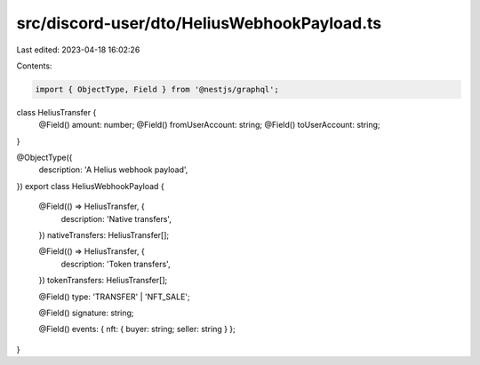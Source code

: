 src/discord-user/dto/HeliusWebhookPayload.ts
============================================

Last edited: 2023-04-18 16:02:26

Contents:

.. code-block:: ts

    import { ObjectType, Field } from '@nestjs/graphql';

class HeliusTransfer {
  @Field()
  amount: number;
  @Field()
  fromUserAccount: string;
  @Field()
  toUserAccount: string;
}

@ObjectType({
  description: 'A Helius webhook payload',
})
export class HeliusWebhookPayload {
  @Field(() => HeliusTransfer, {
    description: 'Native transfers',
  })
  nativeTransfers: HeliusTransfer[];

  @Field(() => HeliusTransfer, {
    description: 'Token transfers',
  })
  tokenTransfers: HeliusTransfer[];

  @Field()
  type: 'TRANSFER' | 'NFT_SALE';

  @Field()
  signature: string;

  @Field()
  events: { nft: { buyer: string; seller: string } };
}


